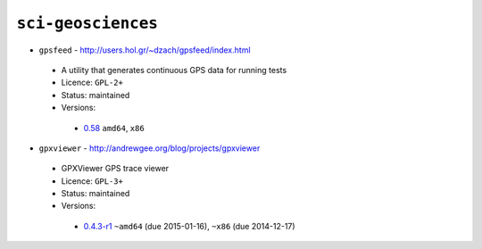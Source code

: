 ``sci-geosciences``
-------------------

* ``gpsfeed`` - http://users.hol.gr/~dzach/gpsfeed/index.html

 * A utility that generates continuous GPS data for running tests
 * Licence: ``GPL-2+``
 * Status: maintained
 * Versions:

  * `0.58 <https://github.com/JNRowe/jnrowe-misc/blob/master/sci-geosciences/gpsfeed/gpsfeed-0.58.ebuild>`__  ``amd64``, ``x86``

* ``gpxviewer`` - http://andrewgee.org/blog/projects/gpxviewer

 * GPXViewer GPS trace viewer
 * Licence: ``GPL-3+``
 * Status: maintained
 * Versions:

  * `0.4.3-r1 <https://github.com/JNRowe/jnrowe-misc/blob/master/sci-geosciences/gpxviewer/gpxviewer-0.4.3-r1.ebuild>`__  ``~amd64`` (due 2015-01-16), ``~x86`` (due 2014-12-17)


